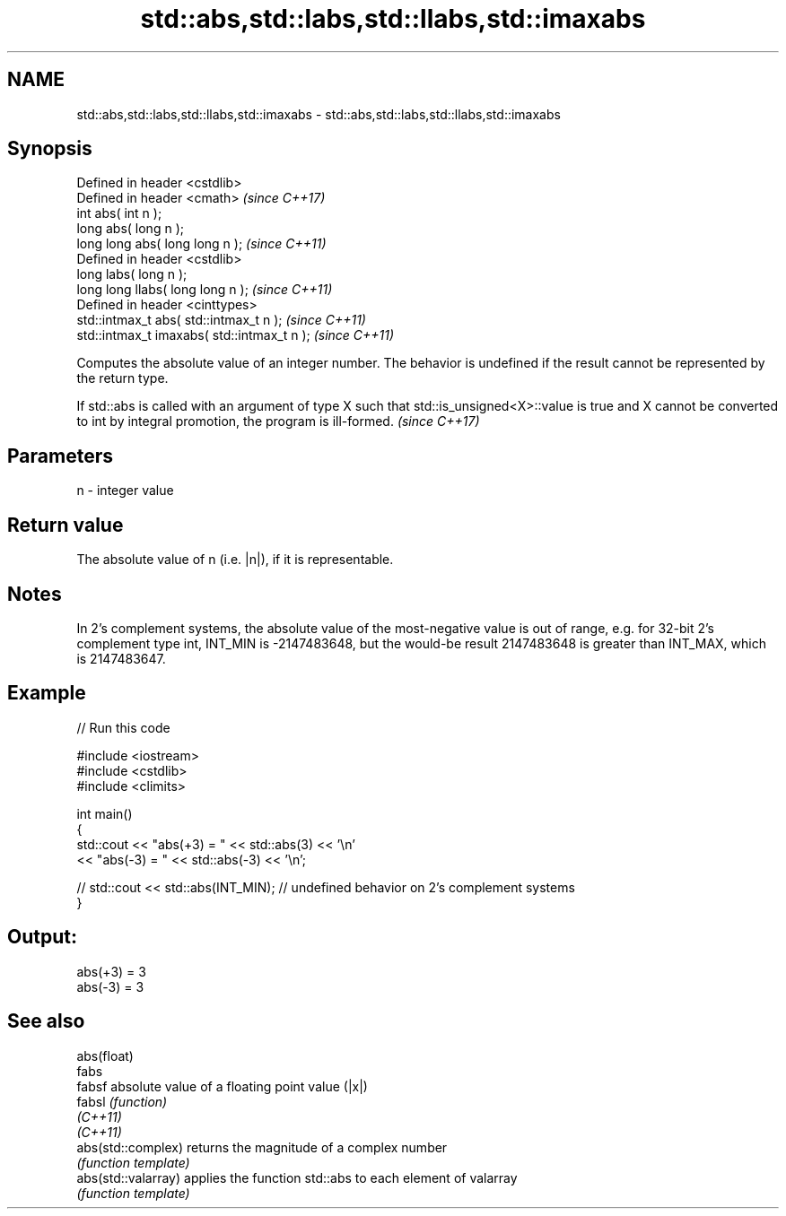.TH std::abs,std::labs,std::llabs,std::imaxabs 3 "2020.03.24" "http://cppreference.com" "C++ Standard Libary"
.SH NAME
std::abs,std::labs,std::llabs,std::imaxabs \- std::abs,std::labs,std::llabs,std::imaxabs

.SH Synopsis
   Defined in header <cstdlib>
   Defined in header <cmath>                  \fI(since C++17)\fP
   int abs( int n );
   long abs( long n );
   long long abs( long long n );              \fI(since C++11)\fP
   Defined in header <cstdlib>
   long labs( long n );
   long long llabs( long long n );            \fI(since C++11)\fP
   Defined in header <cinttypes>
   std::intmax_t abs( std::intmax_t n );      \fI(since C++11)\fP
   std::intmax_t imaxabs( std::intmax_t n );  \fI(since C++11)\fP

   Computes the absolute value of an integer number. The behavior is undefined if the result cannot be represented by the return type.

   If std::abs is called with an argument of type X such that std::is_unsigned<X>::value is true and X cannot be converted to int by integral promotion, the program is ill-formed. \fI(since C++17)\fP

.SH Parameters

   n - integer value

.SH Return value

   The absolute value of n (i.e. |n|), if it is representable.

.SH Notes

   In 2's complement systems, the absolute value of the most-negative value is out of range, e.g. for 32-bit 2's complement type int, INT_MIN is -2147483648, but the would-be result 2147483648 is greater than INT_MAX, which is 2147483647.

.SH Example

   
// Run this code

 #include <iostream>
 #include <cstdlib>
 #include <climits>

 int main()
 {
     std::cout << "abs(+3) = " << std::abs(3) << '\\n'
               << "abs(-3) = " << std::abs(-3) << '\\n';

 //  std::cout << std::abs(INT_MIN); // undefined behavior on 2's complement systems
 }

.SH Output:

 abs(+3) = 3
 abs(-3) = 3

.SH See also

   abs(float)
   fabs
   fabsf              absolute value of a floating point value (|x|)
   fabsl              \fI(function)\fP
   \fI(C++11)\fP
   \fI(C++11)\fP
   abs(std::complex)  returns the magnitude of a complex number
                      \fI(function template)\fP
   abs(std::valarray) applies the function std::abs to each element of valarray
                      \fI(function template)\fP
